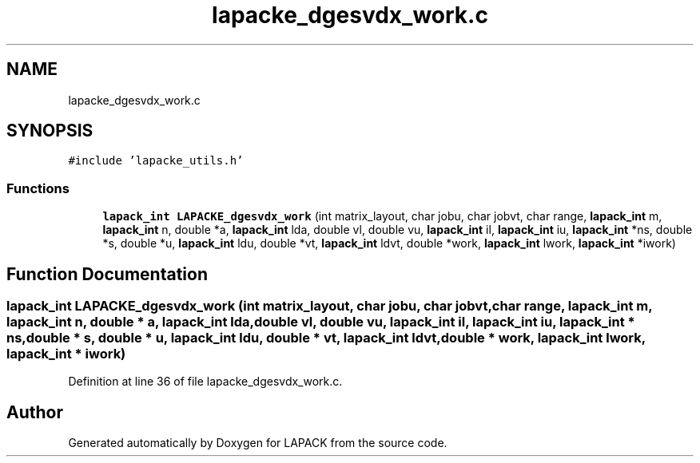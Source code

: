 .TH "lapacke_dgesvdx_work.c" 3 "Tue Nov 14 2017" "Version 3.8.0" "LAPACK" \" -*- nroff -*-
.ad l
.nh
.SH NAME
lapacke_dgesvdx_work.c
.SH SYNOPSIS
.br
.PP
\fC#include 'lapacke_utils\&.h'\fP
.br

.SS "Functions"

.in +1c
.ti -1c
.RI "\fBlapack_int\fP \fBLAPACKE_dgesvdx_work\fP (int matrix_layout, char jobu, char jobvt, char range, \fBlapack_int\fP m, \fBlapack_int\fP n, double *a, \fBlapack_int\fP lda, double vl, double vu, \fBlapack_int\fP il, \fBlapack_int\fP iu, \fBlapack_int\fP *ns, double *s, double *u, \fBlapack_int\fP ldu, double *vt, \fBlapack_int\fP ldvt, double *work, \fBlapack_int\fP lwork, \fBlapack_int\fP *iwork)"
.br
.in -1c
.SH "Function Documentation"
.PP 
.SS "\fBlapack_int\fP LAPACKE_dgesvdx_work (int matrix_layout, char jobu, char jobvt, char range, \fBlapack_int\fP m, \fBlapack_int\fP n, double * a, \fBlapack_int\fP lda, double vl, double vu, \fBlapack_int\fP il, \fBlapack_int\fP iu, \fBlapack_int\fP * ns, double * s, double * u, \fBlapack_int\fP ldu, double * vt, \fBlapack_int\fP ldvt, double * work, \fBlapack_int\fP lwork, \fBlapack_int\fP * iwork)"

.PP
Definition at line 36 of file lapacke_dgesvdx_work\&.c\&.
.SH "Author"
.PP 
Generated automatically by Doxygen for LAPACK from the source code\&.
